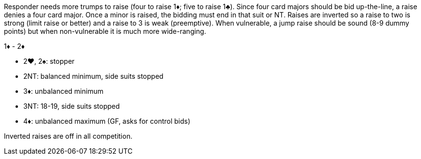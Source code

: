 Responder needs more trumps to raise (four to raise 1♦; five to raise 1♣).
Since four card majors should be bid up-the-line, a raise denies a four card major. 
Once a minor is raised, the bidding must end in that suit or NT.
Raises are inverted so a raise to two is strong (limit raise or better) 
and a raise to 3 is weak (preemptive). When vulnerable, a jump raise should be 
sound (8-9 dummy points) but when non-vulnerable it is much more wide-ranging.

1♦ - 2♦

 * 2♥, 2♠: stopper
 * 2NT: balanced minimum, side suits stopped
 * 3♦: unbalanced minimum
 * 3NT: 18-19, side suits stopped
 * 4♦: unbalanced maximum (GF, asks for control bids)

Inverted raises are off in all competition.
